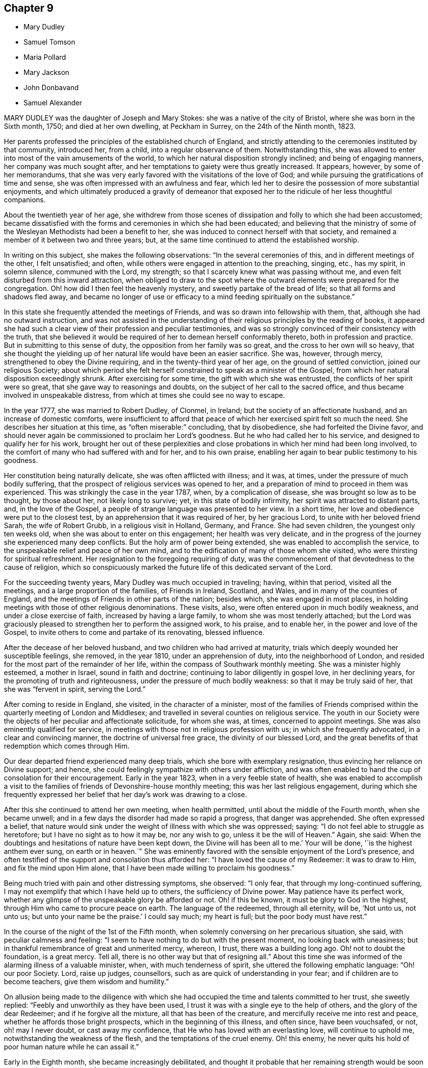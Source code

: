== Chapter 9

[.chapter-synopsis]
* Mary Dudley
* Samuel Tomson
* Maria Pollard
* Mary Jackson
* John Donbavand
* Samuel Alexander

MARY DUDLEY was the daughter of Joseph and Mary Stokes:
she was a native of the city of Bristol, where she was born in the Sixth month, 1750;
and died at her own dwelling, at Peckham in Surrey, on the 24th of the Ninth month,
1823.

Her parents professed the principles of the established church of England,
and strictly attending to the ceremonies instituted by that community, introduced her,
from a child, into a regular observance of them.
Notwithstanding this,
she was allowed to enter into most of the vain amusements of the world,
to which her natural disposition strongly inclined; and being of engaging manners,
her company was much sought after,
and her temptations to gaiety were thus greatly increased.
It appears, however, by some of her memorandums,
that she was very early favored with the visitations of the love of God;
and while pursuing the gratifications of time and sense,
she was often impressed with an awfulness and fear,
which led her to desire the possession of more substantial enjoyments,
and which ultimately produced a gravity of demeanor that exposed
her to the ridicule of her less thoughtful companions.

About the twentieth year of her age,
she withdrew from those scenes of dissipation and folly to which she had been accustomed;
became dissatisfied with the forms and ceremonies in which she had been educated;
and believing that the ministry of some of the Wesleyan
Methodists had been a benefit to her,
she was induced to connect herself with that society,
and remained a member of it between two and three years; but,
at the same time continued to attend the established worship.

In writing on this subject, she makes the following observations:
"`In the several ceremonies of this, and in different meetings of the other,
I felt unsatisfied; and often, while others were engaged in attention to the preaching,
singing, etc., has my spirit, in solemn silence, communed with the Lord, my strength;
so that I scarcely knew what was passing without me,
and even felt disturbed from this inward attraction,
when obliged to draw to the spot where the outward elements were prepared for the congregation.
Oh! how did I then feel the heavenly mystery, and sweetly partake of the bread of life;
so that all forms and shadows fled away,
and became no longer of use or efficacy to a mind
feeding spiritually on the substance.`"

In this state she frequently attended the meetings of Friends,
and was so drawn into fellowship with them, that,
although she had no outward instruction,
and was not assisted in the understanding of their
religious principles by the reading of books,
it appeared she had such a clear view of their profession and peculiar testimonies,
and was so strongly convinced of their consistency with the truth,
that she believed it would be required of her to demean herself conformably thereto,
both in profession and practice.
But in submitting to this sense of duty, the opposition from her family was so great,
and the cross to her own will so heavy,
that she thought the yielding up of her natural life would have been an easier sacrifice.
She was, however, through mercy, strengthened to obey the Divine requiring,
and in the twenty-third year of her age, on the ground of settled conviction,
joined our religious Society;
about which period she felt herself constrained to speak as a minister of the Gospel,
from which her natural disposition exceedingly shrunk.
After exercising for some time, the gift with which she was entrusted,
the conflicts of her spirit were so great, that she gave way to reasonings and doubts,
on the subject of her call to the sacred office,
and thus became involved in unspeakable distress,
from which at times she could see no way to escape.

In the year 1777, she was married to Robert Dudley, of Clonmel, in Ireland;
but the society of an affectionate husband, and an increase of domestic comforts,
were insufficient to afford that peace of which her
exercised spirit felt so much the need.
She describes her situation at this time, as "`often miserable:`" concluding,
that by disobedience, she had forfeited the Divine favor,
and should never again be commissioned to proclaim her Lord`'s goodness.
But he who had called her to his service, and designed to qualify her for his work,
brought her out of these perplexities and close probations
in which her mind had been long involved,
to the comfort of many who had suffered with and for her, and to his own praise,
enabling her again to bear public testimony to his goodness.

Her constitution being naturally delicate, she was often afflicted with illness;
and it was, at times, under the pressure of much bodily suffering,
that the prospect of religious services was opened to her,
and a preparation of mind to proceed in them was experienced.
This was strikingly the case in the year 1787, when, by a complication of disease,
she was brought so low as to be thought, by those about her, not likely long to survive;
yet, in this state of bodily infirmity, her spirit was attracted to distant parts, and,
in the love of the Gospel, a people of strange language was presented to her view.
In a short time, her love and obedience were put to the closest test,
by an apprehension that it was required of her, by her gracious Lord,
to unite with her beloved friend Sarah, the wife of Robert Grubb,
in a religious visit in Holland, Germany, and France.
She had seven children, the youngest only ten weeks old,
when she was about to enter on this engagement; her health was very delicate,
and in the progress of the journey she experienced many deep conflicts.
But the holy arm of power being extended, she was enabled to accomplish the service,
to the unspeakable relief and peace of her own mind,
and to the edification of many of those whom she visited,
who were thirsting for spiritual refreshment.
Her resignation to the foregoing requiring of duty,
was the commencement of that devotedness to the cause of religion,
which so conspicuously marked the future life of this dedicated servant of the Lord.

For the succeeding twenty years, Mary Dudley was much occupied in traveling; having,
within that period, visited all the meetings, and a large proportion of the families,
of Friends in Ireland, Scotland, and Wales, and in many of the counties of England,
and the meetings of Friends in other parts of the nation; besides which,
she was engaged in most places,
in holding meetings with those of other religious denominations.
These visits, also, were often entered upon in much bodily weakness,
and under a close exercise of faith, increased by having a large family,
to whom she was most tenderly attached;
but the Lord was graciously pleased to strengthen her to perform the assigned work,
to his praise, and to enable her, in the power and love of the Gospel,
to invite others to come and partake of its renovating, blessed influence.

After the decease of her beloved husband, and two children who had arrived at maturity,
trials which deeply wounded her susceptible feelings, she removed, in the year 1810,
under an apprehension of duty, into the neighborhood of London,
and resided for the most part of the remainder of her life,
within the compass of Southwark monthly meeting.
She was a minister highly esteemed, a mother in Israel, sound in faith and doctrine;
continuing to labor diligently in gospel love, in her declining years,
for the promoting of truth and righteousness, under the pressure of much bodily weakness:
so that it may be truly said of her, that she was "`fervent in spirit,
serving the Lord.`"

After coming to reside in England, she visited, in the character of a minister,
most of the families of Friends comprised within
the quarterly meeting of London and Middlesex;
and travelled in several counties on religious service.
The youth in our Society were the objects of her peculiar and affectionate solicitude,
for whom she was, at times, concerned to appoint meetings.
She was also eminently qualified for service,
in meetings with those not in religious profession with us;
in which she frequently advocated, in a clear and convincing manner,
the doctrine of universal free grace, the divinity of our blessed Lord,
and the great benefits of that redemption which comes through Him.

Our dear departed friend experienced many deep trials,
which she bore with exemplary resignation, thus evincing her reliance on Divine support;
and hence, she could feelingly sympathize with others under affliction,
and was often enabled to hand the cup of consolation for their encouragement.
Early in the year 1823, when in a very feeble state of health,
she was enabled to accomplish a visit to the families
of friends of Devonshire-house monthly meeting;
this was her last religious engagement,
during which she frequently expressed her belief
that her day`'s work was drawing to a close.

After this she continued to attend her own meeting, when health permitted,
until about the middle of the Fourth month, when she became unwell;
and in a few days the disorder had made so rapid a progress, that danger was apprehended.
She often expressed a belief,
that nature would sink under the weight of illness with which she was oppressed; saying:
"`I do not feel able to struggle as heretofore; but I have no sight as to how it may be,
nor any wish to go, unless it be the will of Heaven.`"
Again, she said: When the doubtings and hesitations of nature have been kept down,
the Divine will has been all to me.`'
Your will be done, '`is the highest anthem ever sung, on earth or in heaven.`"
She was eminently favored with the sensible enjoyment of the Lord`'s presence,
and often testified of the support and consolation thus afforded her:
"`I have loved the cause of my Redeemer: it was to draw to Him,
and fix the mind upon Him alone,
that I have been made willing to proclaim his goodness.`"

Being much tried with pain and other distressing symptoms, she observed: "`I only fear,
that through my long-continued suffering,
I may not exemplify that which I have held up to others, the sufficiency of Divine power.
May patience have its perfect work,
whether any glimpse of the unspeakable glory be afforded or not.
Oh! if this be known, it must be glory to God in the highest,
through Him who came to procure peace on earth.
The language of the redeemed, through all eternity, will be, '`Not unto us, not unto us;
but unto your name be the praise.`'
I could say much; my heart is full; but the poor body must have rest.`"

In the course of the night of the 1st of the Fifth month,
when solemnly conversing on her precarious situation, she said,
with peculiar calmness and feeling:
"`I seem to have nothing to do but with the present moment,
no looking back with uneasiness;
but in thankful remembrance of great and unmerited mercy, whereon, I trust,
there was a building long ago.
Oh! not to doubt the foundation, is a great mercy.
Tell all, there is no other way but that of resigning all.`"
About this time she was informed of the alarming illness of a valuable minister, when,
with much tenderness of spirit, she uttered the following emphatic language:
"`Oh! our poor Society.
Lord, raise up judges, counsellors, such as are quick of understanding in your fear;
and if children are to become teachers, give them wisdom and humility.`"

On allusion being made to the diligence with which she had
occupied the time and talents committed to her trust,
she sweetly replied: "`Feebly and unworthily as they have been used,
I trust it was with a single eye to the help of others,
and the glory of the dear Redeemer; and if he forgive all the mixture,
all that has been of the creature, and mercifully receive me into rest and peace,
whether he affords those bright prospects, which in the beginning of this illness,
and often since, have been vouchsafed, or not, oh! may I never doubt,
or cast away my confidence, that He who has loved with an everlasting love,
will continue to uphold me, notwithstanding the weakness of the flesh,
and the temptations of the cruel enemy.
Oh! this enemy, he never quits his hold of poor human nature while he can assail it.`"

Early in the Eighth month, she became increasingly debilitated,
and thought it probable that her remaining strength would be soon exhausted;
and one night, after having given directions respecting her funeral,
she expressed a wish, that nothing might be done, nothing said, nor, if possible,
thought, but what would lay the creature where it ought to be,
and where she trusted it then was, prostrate at the footstool of Divine mercy.

Her situation, at this period, was very fluctuating;
but the evidence of Almighty support and consolation became increasingly manifest.
On its being observed, that as she had no clear sight of the outcome of her disorder,
a hope was induced that she might be again raised up, she quickly replied:
"`That this is my death-illness, I have not the least doubt;
but the time may be mercifully concealed from me;
if it be the Lord`'s will to save me from agonizing pain, and grant a quiet dismissal,
what a favor it will be.`"
At a time when she was sending some messages of love to some of her friends, she said:
"`I am nothing, Christ is all! my friends are dear to me:
nothing in my heart but love to all.
God is love: glory, glory, glory, be to his name, now and forever.`"

During the last three weeks of-her life,
she suffered much from the difficulty of breathing, and general bodily uneasiness;
her mind was, however, wonderfully supported, so that, to those around her,
she frequently appeared to be favored with the rich
enjoyment of perfect happiness and peace.
At one time, when tried with restlessness and pain, she said: "`' It is only the body,
it does not get within; all there is peaceful, quiet trust.`"
Again, "`'`Nothing in the way.
Ah! do not hold me; yield me up; I must go:
I could have sung a song of praise this night.`"

After a distressing night, she prayed with earnestness: "`Grant a moment`'s ease of body,
if it be your blessed will.`"
The petition appeared to be soon answered for almost immediately after,
she proceeded thus: "`Praise, praise for this calm.
Now, Lord, into your hands I commend my spirit.
Bless my children: bless your own work.`"
The attributes of her God and Savior now became almost her only theme,
and she often seemed as if scarcely an inhabitant of earth.
Her departure was observable only by gradually ceasing to breathe;
and when approaching dissolution became apparent,
the following were some of her latest expressions:
"`Grace has triumphed over nature`'s feelings; the Lord has fulfilled his promise.
He has given the victory, through Jesus Christ, to whom be glory and power,
dominion and strength, now and forever; holy, holy, holy.`"

[.asterism]
'''

SAMUEL TOMSON was the son of William Bridge Tomson, of Mepal, in Cambridgeshire.
Though he was preserved from many of the evils to which the young are exposed, yet,
about eighteen months before his death, he was greatly afflicted,
under a sense of condemnation for past sins;
and the consciousness that he had not paid proper attention to the counsel of his parents,
became to him the cause of heartfelt sorrow.
Sending for his father,
he expressed his deep concern at having acted contrary to the wishes of his parents,
desiring that he might be forgiven by them.
His mind appeared to be relieved by thus disclosing his feelings,
and he earnestly craved the forgiveness of his Heavenly Father, under strong conviction,
exclaiming: Oh! that I might witness my salvation sealed this night.`"

During the time of his confinement,
many expressions evinced that the Lord was instructing him by his Holy Spirit, and that,
in adorable condescension, the purification of the soul was going forward.
"`What a comfort,`" he remarked, on one occasion, "`it is to have such parents,
and to be so cared for.
I now perceive that many young persons are not enough
sensible of the advantages of such care.`"
Happy is it for those parents, who at such solemn periods as this,
can feel the sustaining conviction,
that they have endeavored to train their beloved charge, when in health,
in the ways of religion and virtue,
and to fix their hopes of eternal happiness on that redemption which comes by Christ.

At one time, when speaking of his bodily affliction, he said;
"`Though my sufferings are great,
what are they when compared with what our Savior endured,
when He bore the sins of mankind?`"
Being afterwards in extreme pain, he repeatedly and fervently supplicated:
"`O gracious Savior,
be pleased to relieve me;`" and his prayer appeared to be mercifully answered,
he being shortly afterwards permitted to experience considerable alleviation.
A sense of this favor long continued to be a comfort and encouragement to his mind,
and he would repeatedly say: "`How comfortable do I feel, both in body and mind!
What a favor to be so free from pain.`"
He lay awake many hours in the night, and spent much time in contemplating,
with sincere gratitude, the goodness of his Heavenly Father,
in thus vouchsafing his Divine presence,
being firmly persuaded that nothing else would have afforded him such sweet peace.

He delighted in meditation,
and in reading and reflecting upon the Holy Scriptures and other religious books;
and his apartment being near to that of his parents,
their minds were many times comforted by hearing him engaged in vocal prayer,
in the course of the night.
Requesting, one morning, that his father would come to him,
he spoke of the remarkable manner in which he had been spiritually refreshed:
"`and now,`" he said, "`I could wish to be released;
but desire patiently to wait the appointed time.`"

Some time afterwards, he remarked "`Oh! what a consolation to poor sinners,
that Jesus Christ came into the world to save the chiefest:`" adding,
"`it is well for me that I was afflicted: before I was afflicted, I went astray.`"

Inquiring where that portion of Scripture is, which says,
"`Where the wicked cease from troubling,
and the weary are at rest;`" and his question being answered, he said,
with much sweetness, "`I shall soon be there, mother.`"

In this favored state he continued, until about thirty-six hours before his departure,
when his bodily sufferings were again increased,
and from this time he was deprived of the power of speaking,
but his feelings appeared to be impressively portrayed in his countenance;
everything there indicating a foretaste of the joys which should be hereafter revealed.

He died at the age of seventeen, on the 2nd of the Fourth month, 1824.

[.asterism]
'''

MARIA POLLARD was the daughter of John and Elizabeth Batger, of London,
and was born in the Twelfth month, 1787.
In a short account of her early life, which, during her last illness,
she believed it right to dictate to her husband, she says:
"`I was very early impressed with the fear of the Lord,
and between the age of twelve and thirteen was remarkably
visited with the day-spring from on high.`"
About this time, when at school, her mind was often`" drawn into retirement,
and she sometimes thought it right to express a few
words of Christian counsel to her companions.
In doing this, she acknowledges being as sensible of the Divine commission,
and of the evidence of its being accepted,
as of some services of a more public nature in after life.
At this tender age, she was under much religious exercise;
an impression being powerfully made on her mind,
that it would be required of her publicly to advocate the cause of Truth.

In the narrative already alluded to, she remarks: "`About the age of nineteen,
after passing through many provings,
it seemed clearly revealed to me that the time was come for the surrender;
but if my natural life might have been accepted,
I believe I could willingly have made the sacrifice.
I went to meeting time after time, and was often brought to a state of trembling;
but allowed the reasoner to come in, who persuaded me I was so little and low,
and of so little account,
it was not likely that my friends would receive any thing from me in that way.
Still the Lord continued to plead with me, and, in adorable mercy,
He left me not to myself, but dealt very kindly with me.`"

In the twenty-third year of her age, she came forth as a minister, and she observes,
on first yielding to this manifested duty:
"`Oh! the inexpressible peace that was my portion for this act of obedience:
notwithstanding this,
how did nature shrink at the prospect of further dedication in this line;
how often was the language of my heart, '`Send by whom you will send; but not by me.`'
And oh! the conflict which I endured; for though I knew it to be required of me,
I did not yield until I had suffered further for disobedience; but the Lord,
who chooses obedience rather than sacrifice,
gave me clearly to see this was the way of acceptance.`"

In the year 1813, she was married to Joseph Lamb, of Reading,
who was removed from her by death in about four years.
During her residence there,
which was much to the comfort and satisfaction of Friends of that meeting,
the following memorandum was written by her, after an illness:
"`I desire to feel sufficiently grateful to my gracious Benefactor, who,
I can thankfully acknowledge, has been with me all my life long, to the present day;
has sustained me by his never-failing arm of power through many deep trials;
and even in this illness has often enabled me, notwithstanding bodily suffering,
to sing praises to his name.
Oh! may I never forget his mercies, but surrender myself more unreservedly unto Him,
who has a right to the disposal of all that we possess.
On sitting down once more with my family, much humbled,
the secret aspiration of my soul was unto the Lord,
that increased qualification might be experienced, rightly to go in and out before them:
for oh, how awfully important, has it appeared to me in my late illness,
is the situation of those who are heads of families, and have under their care,
whether their own offspring or not, tender youth,
very susceptible of lasting impressions.`"

About four years before her decease she became a member of Southwark monthly meeting,
having married William Pollard, a Friend, of that meeting.
From this period she was generally in delicate health; but was, at the same time,
a striking example of diligence in the attendance of meetings,
and by the solidity of her deportment,
evinced that her mind was fixed on the Source of all good.
Her ministry was sound and weighty,
and she was particularly concerned that she might not exceed, by expression,
the requirings of duty: and sensibly feeling the great uncertainty of time,
was often led instructively to set forth the need of a preparation for eternity.

In her last illness, which was a consumption,
she was confined to the house for several months.
During the progress of the disorder, she suffered much from weakness,
yet she apprehended it right to discharge a debt of love to several individuals,
who at her request were sent for.
Although, previous to these religious engagements,
she was so low and weak as scarcely to be able to articulate,
she was strengthened to relieve her mind to her own humbling admiration,
seldom appearing fatigued by the exertion;
and she spoke of being mercifully favored with the reward of peace.
From her feelings afterwards, she was ready to conclude that the work was done,
and that she had only to wait the appointed time, until her change came, saying,
"`What a glorious day will that be;`" and requesting that 9he might remain very quiet.
She continued in this state of existence about six weeks longer,
in the course of which time she believed it required
of her to send for some of her young friends,
with whom she labored faithfully in the love of the Gospel.

On the 25th of the Fourth month, she appeared rapidly sinking, and at one time,
when in extreme suffering, said to her husband, "`Pray for me, that I may be released.`"
At another time remarking, "`What a mercy it is,
to have nothing to do but to bear the sufferings of the poor body.`"
On some friends calling to see her, she spoke to them nearly as follows: "`Be faithful,
you who are called to labor.
I have suffered much from unfaithfulness, in not yielding,
in the last meeting I attended, to a pointing of duty,
which repeatedly revived in my mind with clearness, relative to the uncertainty of time,
and the necessity of pressing onward at every period of life;
not sinking under the feeling of inability,
but endeavoring to look to our great High Priest,
who remains to be touched with a feeling of our infirmities.
Oh! how have I seen the purity that is needful for an admission into the heavenly kingdom;
and have so beheld the value of immortal souls, that to help one into the right way,
seems worth spending much strength for.
Notwithstanding my sins of omission and commission,
I have thankfully to acknowledge a sense of forgiveness,
and a belief that they are blotted out, through the efficacious blood of the Lamb;
and now I can trust in the mercy of God, through Jesus Christ.`"
At another time she said, "`I have been under great conflict of mind;
but it was hushed by peace, be still, '`and succeeded by a calm.
All is now centered in, Your will be done.`"

Through the whole of the day preceding her dissolution, she suffered much pain,
and it was difficult to understand what she said;
yet it was evident that she was at intervals engaged in prayer,
and she was several times heard distinctly to say, "`O! my God,
take me not away in anguish.`"
This petition seemed mercifully granted;
her breathing became gradually more and more easy, and,
on the morning of the 4th of the Fifth month, 1824, she fell into a sweet sleep,
in which she passed quietly away; being prepared, we may humbly trust,
to be added to those to whom, through redeeming mercy, this invitation applies, "`Come,
you blessed of my Father,
inherit the kingdom prepared for you from the foundation of the world.`"

[.asterism]
'''

MARY JACKSON was the daughter of James and Elizabeth Jackson.
Her father was a farmer, and resided near Ware in Hertfordshire.
He died when his daughter was young;
and the farm was placed under the occasional superintendence of her brother-in-law,
until the death of her mother, to whom she was a very tender and affectionate nurse,
during several years of infirmity, brought on by repeated paralytic attacks.

She was blessed with a clear and good understanding;
but had received no other education than what she obtained at a day-school,
when quite a child; and, in addition to the necessary attention to her aged parent,
was much engaged in the care of the dairy, and other matters connected with the farm.
She was, at the same time, a bright example of steadiness and propriety of conduct;
and constant in her attendance of our religious meetings,
pressing through many difficulties to go to them.

On the decease of her mother,
she undertook the charge of the family of her brother-in-law, he having become a widower.
As a mistress, she exercised an unremitting care for the servants,
both as to their temporal comfort, and their preservation from evil; and was careful,
that the men employed`' on the farm, who were inmates in the house,
should regularly attend the family reading of the Scriptures, on First-day evenings.
Such a Christian concern for individuals of this class of society,
was not so general fifty years ago, as we may hope is now the case;
and it is a practice worthy of imitation, by all who have it in their power,
thus to manifest an interest in the best welfare
of this too often neglected class of the community.
If the maid-servants, or farming lads, could not read, she taught them herself;
and some of those who did not know their alphabet when they came to her,
before they left could read a chapter in the Bible, so as to understand its contents.

Mary Jackson never had much property; and when she was advanced in years,
a person who held some of the little which she possessed, failed.
On this occasion, she wrote thus to a niece, whom she had tenderly watched over,
and cared for from early life: "`The sorrowful event,
which was feared when you were with us, and has since been realized,
has affected me much, and deprived me of many hours`' sleep; though I can say,
my share as to my own loss, has been the least part of my concern.
Indeed, I am ready to wonder how little that part has affected me.
It is no virtue in me;
but I can but esteem it an additional favor conferred by the Giver of every good.`"

After this circumstance, her income was so limited,
that it only allowed of her occupying a single room in a cottage;
where that humility and circumspect conduct,
which had marked her instructive walk through life,
were adorned by a sweetness and true Christian contentment,
which additionally endeared her to her friends.
The needs of her poor neighbors greatly interested her benevolent heart;
and as long as she was able, by her industry, to contribute to her own support,
she would assist them, remarking, on cases of distress:
"`I wish to do just what is right for such a one
as I. I am not afraid that I shall live to know lack.`"
And she endeavored, in after life, according to her ability, in some little way,
to relieve their sufferings,
frequently also representing their case to the more affluent.

While it is encouraging to observe those who are endowed with large possessions,
preserved by the influence of true religion, from being high-minded,
or trusting in uncertain riches; it is not less edifying to contemplate instances,
where the same blessed principle exalts those of low degree, and enables them,
amidst various trials and privations, in everything to give thanks.
Among these, the subject of this memoir may be justly classed,
as appears from the representation of her friends, and her own memorandums.
From this last-mentioned source of information, the following extracts are taken.

[.embedded-content-document]
--

1809.--Eleventh month, 12. Since my residence in my small apartment, I have had,
at times, to acknowledge with thankfulness, that I am provided with everything requisite,
and that, far from feeling uncomfortably lonely,
I have hitherto much enjoyed the degree of solitude it has afforded.
But the unwearied enemy being busy in every station and situation in life,
how do I at this moment long, that I may keep watchful while time is afforded; that,
after having been.
favored with more of the incomes of the presence of Him, who is above all to be desired,
I may not depend as upon the manna gathered yesterday, or sink into a lethargic state;
and that my faith may not fail, in times of desertion,
but that one grain may be afforded to the last.

1812.--Eleventh month, 21. After alluding to the death of two of her neighbors,
she remarks: "`Whenever the messenger may be sent, may I be in a state of readiness.
But, alas! my weakness is inexpressible;
though it is sometimes a consolatory consideration,
that our weaknesses are fully known to Him who mercifully took upon Him our nature,
and has a feeling of our infirmities; or there would be no hope.`"

1814.--Tenth month, 7. I have this morning been favored with renewed desires,
that I may endeavor to keep near to that unerring Guide,
who is alone able to protect from the snares of the adversary of man`'s happiness,
who is still very busy to draw aside; and I find that increasing watchfulness is needful,
even in the confined station in which I am mercifully placed by a tender Father.
He knows my great weakness and inability to occupy with a large talent,
even of the things of this world; that I am frequently sensible that thankfulness is due,
not only that I am favored with sufficient, at present, to supply all my needs; but also,
that a large share is not committed to my trust.
May I properly spend the small portion that I have, without either indulging too much,
or, on the contrary, denying myself what is needful;
without too great anxiety for the future.
In addition to the many favors conferred on so unworthy an object,
I esteem it no small one, that I am still in the enjoyment of contentment,
and not tried with fears that I shall be suffered to be in need.

1816.--Eleventh month, 9. Notwithstanding my indescribable poverty +++[+++of spirit]
it may afford me some encouragement to remark, that twice in this week,
when my head has been on my pillow,
having been favored with renewed desires to draw near to the Source of Good,
a degree of hope was experienced, that, through unspeakable mercy,
my weak endeavors would be blessed at last.
Oh! may it be so, says my soul at this time;
but various are the temptations that await me; yet I think my desires to overcome,
increase rather than abate, as age advances.

--

When her strength had so far declined, that it became unsafe for her to live alone,
she was kindly cared for, at the house of her nephew, John Brown, of Hertford,
by whom she was accommodated as a boarder, for the remainder of her life.
In the year 1818, she wrote as follows: "`At times,
I think I have been thankful for the privileges I share in my advanced age,
when nearly incapable of taking a part in active life;
the hearts of my kind friends being disposed amply to provide for all my temporal needs.
I now spend most of my time in my own apartment alone.
How frequently do I regret that, in a situation so favorable for retirement,
my weakness should be such, as to lack ability to improve it by watchfulness and prayer;
yet there are times wherein I feel desirous of the blessing of preservation,
and see the necessity of refinement, not only for myself,
but also for all my endeared relatives,
and in a peculiar manner for those of the younger class.`"

This aged Friend was a bright example of patience and composure, during her last illness;
and her expressions, while they marked deep humility,
manifested no less strikingly a readiness to number her blessings,
a disposition which had been instructively apparent through life.
She died at the age of seventy-nine, in the Sixth month, 1824.

[.asterism]
'''

JOHN DONBAVAND was the eldest son of Joseph Donbavand, who was, for many years,
a teacher of Ackworth school.
After having received his education in the institution, being an orderly boy,
and thought suitable for the station,
he was bound an apprentice to the school for seven years.
Though his conduct during this period, was apparently, in great measure,
consistent with his station and religious profession, yet,
when about twenty years of age, he wrote thus, on a retrospect of former years.
"`At the age of fourteen I was chosen for an apprentice.
How pleasant it would be to me, if I could, in giving an account of all my youthful life,
here state that I was preserved in innocency and watchfulness.
For lack of this latter blessed influence on my conduct,
in a year or two I deviated from that way into which, I have often since believed,
my feet had been happily turned;
and instead of endeavoring further to become established,
I wandered wider and wider from the fold of rest, till I reached my twentieth year.`"

About this time the Lord was graciously pleased to
awaken him to a sense of his undone condition,
and of his great need of redemption from the power and guilt of sin.
Under these convictions he made the following memorandums.

"`I had now no pleasure when alone, or when in company.
I passed over several weeks, and my soul could find no rest.
I sought private places and kneeled down,
beseeching the Lord that He would have mercy upon me.`"
"`Having undergone much chastisement, I am encouraged to hope, that, before long,
some relief from present distress and suffering will be afforded me.
O my God!
You only know the deep wadings I have to make.
Had You not most mercifully condescended to point towards a way for my deliverance,
I do not know what would have become of me.
In a while, I began to take delight in reading religious books,
and especially the Holy Scriptures; and a comfortable hope was raised,
that if I patiently endured, and remained faithful to manifested duties,
I should in time, come to enjoy a measure of Divine favor.`"

In the Second month, 1810, near the end of his apprenticeship,
John Donbavand was ballotted for the local militia.
For bearing his testimony against war, by declining to serve or to pay the fine,
he was committed for a month, to the house of correction at Wakefield,
in company with several others, who were in like circumstances.
Some of his remarks, written at this time,
clearly show that his suffering in this way was not a matter of course,
merely because the Society of which he was a member had
uniformly maintained a testimony against all wars;
but that he acted from a conviction,
that the true disciples of Christ ought not to be instrumental in destroying their fellow-men.
Within four years, he was again subjected to a similar trial of his religious principles,
and again committed, with two of his fellow servants at Ackworth,
to the house of correction at Wakefield, for the term of one month.
One of the county magistrates, as he had on the former occasion,
now also exerted his influence to obtain some privileges for him and his fellow-sufferers,
which rendered their confinement less irksome.

After the expiration of his term as an apprentice, he was engaged as a master in.
the school at Ackworth, which situation he filled the remainder of his life.
He was valued for his steady, diligent,
persevering attention to the duties of his station, both in and out of school.
His deportment was plain and unassuming,
and his daily interaction with the scholars afforded many opportunities,
which were gladly embraced by him, of opportunely giving a word of advice.
His counsel reached the witness for Truth in the minds of his tender charge,
and convinced them,
that though he considered improvement in their school-learning to be indispensable, yet,
a far more important lesson was, the knowledge that they were by nature prone to sin;
and the great need they had of becoming subject to Him,
who came to seek and to save that which was lost.
He appeared to maintain a constant, watchful care,
lest the solemn season of his youthful dedication should not be kept fully in remembrance;
and thus, being preserved in liveliness of spirit, he was enabled,
as he advanced in years, to make progress in the Christian race.

The superintendent of Ackworth school,
by whom the preceding delineation of character has been furnished, further adds:
"`He sometimes uttered, in our religious meetings,
a few words in simplicity and brokenness of spirit, by way of exhortation; and,
at other times, in supplication for a continuance of the Lord`'s mercies.
These little offerings, I believe, were generally acceptable to his friends.
In short, I think his life, after he attained to man`'s estate,
was one of great circumspection,
of much inward travail for the assistance of the Spirit
of his Divine Master in the regulation of his own heart,
and for the guidance of his conduct in his interaction with the children.
His labors in this institution, I think, were blessed; and I am quite satisfied,
that he had no joy like that which arose from a knowledge of the prosperity of Zion.`"

The following memorandums show the humble opinion
which this faithful assistant entertained of himself,
and his watchful care of his own conduct in the discharge of his important duties.

[.embedded-content-document]
--

1819.--Sixth month, 3. A fear often attends my mind,
that I am not making that progress towards Zion which many others do,
who, perhaps, are younger than myself.
However this may be, may I hold on my way in faith and patience,
seeing that it is he only who holds out to the end that shall be saved.
I have no desire to complain of the allotments of Providence concerning me;
for I plainly perceive, they are all in infinite wisdom.

1823.--Tenth month, 1. Oh! may I learn more and more to depend on You, O Lord,
in whom is all help; and may I, from time to time,
leave to your care the direction of the dear children,
when required publicly to go in and out before them.
I have long seen, that of myself I can do nothing acceptable unto You,
only as You are pleased to work in and through me.

Tenth month, 5. This morning, a desire arose in my mind,
as it has done at many other times, that the Lord would be my helper,
through my week`'s duty among the boys.
Oh! no one knows, +++[+++but by experience]
the care and watchfulness, and the great searching of heart,
attendant on the master on duty,
who is desirous to act faithfully in the discharging of every requiring.

Tenth month, 14. The Lord has been with me,
can my soul say! and He has helped me through the business of the day.
What shall I render to You, O Lord! for this and all your mercies vouchsafed to me,
a poor unworthy creature.

--

In the spring and summer of the year 1824,
the health of John Donbavand appeared to be declining:
he had for some years been far from robust.
He was absent from the Institution in the course of the Eighth month,
and returned to his accustomed duties, apparently in improved health and spirits.
In the Eleventh month, he was taken ill of an epidemic fever,
which had prevailed in the school, and very soon became extremely debilitated.
The medical assistance, and different means,
which proved useful in the cases of the other patients,
seemed to have no effect in arresting the progress of his disorder.
Throughout this illness, which was very severe,
he was favored with patience and tranquillity,
and entirely resigned to the will of his Lord.
He died at the age of thirty-five, on the 30th of the Eleventh month, 1824.

[.asterism]
'''

SAMUEL ALEXANDER was born at Needham-market, in the county of Suffolk, in the year 1749.
His parents were Friends of a pious character, who gave him a guarded education,
and trained him up to habits of diligence.
He was of a lively and cheerful disposition, and, in early life,
the buoyancy of his spirits sometimes led him to join in things
which did not comport with the apostolic injunction to youth,
to be sober-minded; but it is believed, that he was preserved from gross evil.
When he attained to manhood, and left his father`'s house,
his connection in business introduced him to habits
of intimacy with persons of gay and worldly dispositions,
which gave an unprofitable bias to his mind, and led to some deviations,
in dress and manners, inconsistent with the simplicity of our religious profession;
yet he always entertained a sincere regard for the
ministers and consistent members of our Society,
and his house and heart were open to them.

In the twenty-third year of his age, he married Elizabeth,
daughter of John and Lucy Gurney, of Norwich,
in whom he found a virtuous and amiable help-meet,
and to whom he was united about fourteen years.
She met with an affecting accident,
which was succeeded by an illness of some months`' continuance,
from which she never recovered: this made a deep and lasting impression on his mind:
he was led to see the vanity of the world,
and the insufficiency of temporal enjoyments to satisfy
the necessities of an immortal soul.
The strait gate, and the narrow way, appeared to his view as the only path of safety;
and he was made willing to forsake all, and follow Christ.
Continuing humble, watchful unto prayer,
and attentive to the manifestations of the Holy Spirit,
he soon found the constraining influence of Divine love
to awaken in his mind a concern for the welfare of others,
and about the year 1789, he came forth, in an acceptable manner,
as a minister of the Gospel.

Having been favored to acquire a competence of temporal possessions,
and not desiring an undue accumulation of wealth,
he retired from business at an early period of life;
devoting much of his income to the purposes of hospitality and benevolence,
and employing his time and talents more fully in religious service,
and in the promotion of acts of Christian philanthropy.

Courteous and affable in his manners, his society was generally engaging;
and being watchful to embrace opportunities to impart a word of caution or reproof,
where needed, he was, at times,
made instrumental to the help and encouragement of others.
His desire for the welfare of our youth was conspicuous;
and he was frequently concerned in love,
to impress upon their minds the importance of the precious cause of Truth;
and earnestly would he entreat them to come forward in support of its principles,
and to follow their Heavenly Guide, wheresoever He might be pleased to lead them.

At different periods, Samuel Alexander visited, as a minister,
the meetings and families of Friends in several parts of this nation.
He was a very constant attender of the yearly meeting in London,
repeatedly attended the half-year`'s meeting in Wales,
and was twice in Scotland on religious service.
His ministry was sound and edifying; and, as he advanced in years,
the general tenor of his life increasingly manifested that
he was concerned to observe the injunction of the apostle,
to become an example to believers, "`in word, in conduct, in charity, in spirit,
in faith, in purity.`"

He was cautious not to move in the exercise of his gift as a minister,
without a clear apprehension of required duty;
and it was to him a source of devout gratitude,
when permitted to feel the baptizing power of Truth prevailing in our meetings for worship.
In our meetings for discipline, it was instructively obvious to his brethren,
by his reverent deportment,
that he was often concerned to wait before the Lord for the arising of his power.

When in declining years, though not often from home,
he continued to feel a lively interest in all that
concerned the good of our religious Society,
or tended to promote the cause of Truth and righteousness in the earth and his diligence,
even to old age, in a conscientious discharge of what appeared to be present duty,
afforded a pleasing and animating example.

On the 4th of the Twelfth month, 1824,
having been actively engaged in devising means for the employment
of the children of the poor in his own neighborhood,
he was suddenly attacked with a spasmodic affection of the chest,
which greatly reduced his strength.
The painful symptoms speedily yielding to medical treatment,
hopes were entertained of his being spared a while longer.
He sometimes appeared in doubt as to his recovery; but was sweetly tranquil,
and said that he felt no condemnation.
He once observed, that if it were intended for his end,
he should like to see it with rather more clearness; and remarked,
that we have nothing to trust to but the mercy of God in Christ Jesus.

On waking one morning he requested his daughter,
who had sat up with him during the night,
to take from his pocket a short extract he had recently
made from a work which he had been reading.
It consisted of some expressions which were written in the prospect of death,
and among other pious sentiments were these: "`Abide with me,
my Jesus! for the time is far spent, the shadows of evening are stretched out,
and the day is declining upon me.
I earnestly entreat you, blessed Lord! to order such an end of life to me,
as may be truly Christian, acceptable to You, and perfectly void of sin and shame; and,
so far as you see fit, of extreme pain.`"
It was evident he intended to convey, that such were the breathings of his own soul.

About eleven days after the before-mentioned attack, he arose to breakfast,
and took his usual repast with some relish.
Soon after, he spoke of uneasiness in his neck and face,
of which he had before complained, and suggested the trial of a fresh remedy;
when pausing about the space of a minute, he leaned back in his chair,
and without the least struggle, expired.
Thus, at an unexpected moment, his spirit was gently called home,
and spared all further conflict.
This solemn event occurred on the 15th of the Twelfth month, 1824.

"`Many,`" it is said, "`are the afflictions of the righteous;
but the Lord delivers him out of them all.`"
It was evident to his most intimate acquaintance,
that our dear departed friend often experienced great poverty of spirit; and had,
at times, to pass through close conflict of mind,
both on his own account and that of the church.
These baptisms, as they were patiently endured,
became instrumental to his further refinement; and, being rich in faith,
and much redeemed from the spirit of the world, and having yielded, in meek submission,
to the sanctifying operations of the Holy Spirit,
we may contemplate his release from the trials of time, as a change unspeakably happy,
and an entrance into the joy of his Lord.
